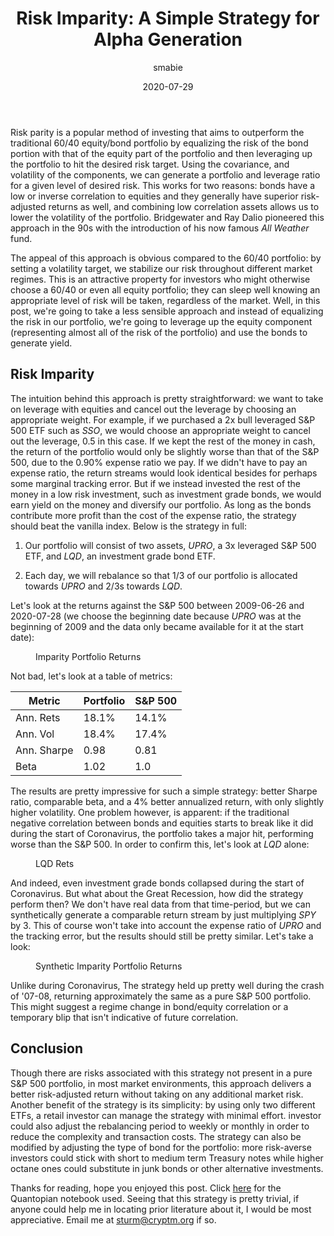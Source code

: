 #+AUTHOR: smabie
#+CATEGORY:Posts
#+DATE:2020-07-29
#+MATHJAX:true
#+STARTUP:showeverything
#+TITLE:Risk Imparity: A Simple Strategy for Alpha Generation

Risk parity is a popular method of investing that aims to outperform
the traditional 60/40 equity/bond portfolio by equalizing the risk of
the bond portion with that of the equity part of the portfolio and
then leveraging up the portfolio to hit the desired risk target. Using
the covariance, and volatility of the components, we can generate a
portfolio and leverage ratio for a given level of desired risk. This
works for two reasons: bonds have a low or inverse correlation to
equities and they generally have superior risk-adjusted returns as
well, and combining low correlation assets allows us to lower the
volatility of the portfolio. Bridgewater and Ray Dalio pioneered this
approach in the 90s with the introduction of his now famous /All
Weather/ fund.

The appeal of this approach is obvious compared to the 60/40
portfolio: by setting a volatility target, we stabilize our risk
throughout different market regimes. This is an attractive property
for investors who might otherwise choose a 60/40 or even all equity
portfolio; they can sleep well knowing an appropriate level of risk
will be taken, regardless of the market. Well, in this post, we're
going to take a less sensible approach and instead of equalizing the
risk in our portfolio, we're going to leverage up the equity component
(representing almost all of the risk of the portfolio) and use the
bonds to generate yield.

** Risk Imparity

   The intuition behind this approach is pretty straightforward: we
   want to take on leverage with equities and cancel out the leverage
   by choosing an appropriate weight. For example, if we purchased a
   2x bull leveraged S&P 500 ETF such as /SSO/, we would choose an
   appropriate weight to cancel out the leverage, 0.5 in this case. If
   we kept the rest of the money in cash, the return of the portfolio
   would only be slightly worse than that of the S&P 500, due to the
   0.90% expense ratio we pay. If we didn't have to pay an expense
   ratio, the return streams would look identical besides for perhaps
   some marginal tracking error. But if we instead invested the rest
   of the money in a low risk investment, such as investment grade
   bonds, we would earn yield on the money and diversify our
   portfolio. As long as the bonds contribute more profit than the
   cost of the expense ratio, the strategy should beat the vanilla
   index. Below is the strategy in full:

   1. Our portfolio will consist of two assets, /UPRO/, a 3x leveraged
      S&P 500 ETF, and /LQD/, an investment grade bond ETF.

   2. Each day, we will rebalance so that 1/3 of our portfolio is
      allocated towards /UPRO/ and 2/3s towards /LQD/.

   Let's look at the returns against the S&P 500 between 2009-06-26
   and 2020-07-28 (we choose the beginning date because /UPRO/ was at
   the beginning of 2009 and the data only became available for it at
   the start date):

   #+caption: Imparity Portfolio Returns
   [[file:/assets/iret.png]]

   Not bad, let's look at a table of metrics:

   | Metric      | Portfolio | S&P 500 |
   |-------------+-----------+---------|
   | Ann. Rets   |     18.1% |   14.1% |
   | Ann. Vol    |     18.4% |   17.4% |
   | Ann. Sharpe |      0.98 |    0.81 |
   | Beta        |      1.02 |     1.0 |

   The results are pretty impressive for such a simple strategy:
   better Sharpe ratio, comparable beta, and a 4% better annualized
   return, with only slightly higher volatility. One problem however,
   is apparent: if the traditional negative correlation between bonds
   and equities starts to break like it did during the start of
   Coronavirus, the portfolio takes a major hit, performing worse than
   the S&P 500. In order to confirm this, let's look at /LQD/ alone:

   #+caption: LQD Rets
   [[file:/assets/lqd.png]]

   And indeed, even investment grade bonds collapsed during the start
   of Coronavirus. But what about the Great Recession, how did the
   strategy perform then? We don't have real data from that
   time-period, but we can synthetically generate a comparable return
   stream by just multiplying /SPY/ by 3. This of course won't take
   into account the expense ratio of /UPRO/ and the tracking error,
   but the results should still be pretty similar. Let's take a look:

   #+caption: Synthetic Imparity Portfolio Returns
   [[file:/assets/siret.png]]

   Unlike during Coronavirus, The strategy held up pretty well during
   the crash of '07-08, returning approximately the same as a pure S&P
   500 portfolio. This might suggest a regime change in bond/equity
   correlation or a temporary blip that isn't indicative of future
   correlation.

** Conclusion

   Though there are risks associated with this strategy not present in
   a pure S&P 500 portfolio, in most market environments, this
   approach delivers a better risk-adjusted return without taking on
   any additional market risk. Another benefit of the strategy is its
   simplicity: by using only two different ETFs, a retail investor can
   manage the strategy with minimal effort. investor could also adjust
   the rebalancing period to weekly or monthly in order to reduce the
   complexity and transaction costs. The strategy can also be modified
   by adjusting the type of bond for the portfolio: more risk-averse
   investors could stick with short to medium term Treasury notes
   while higher octane ones could substitute in junk bonds or other
   alternative investments.

   Thanks for reading, hope you enjoyed this post. Click [[https://www.quantopian.com/posts/risk-imparity][here]] for the
   Quantopian notebook used. Seeing that this strategy is pretty
   trivial, if anyone could help me in locating prior literature about
   it, I would be most appreciative. Email me at [[mailto:sturm@cryptm.org][sturm@cryptm.org]] if
   so.
